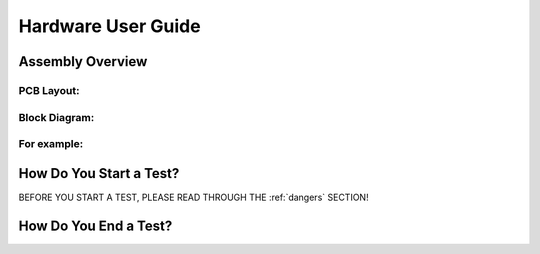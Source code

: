 Hardware User Guide
=================

Assembly Overview
-------

PCB Layout:
^^^^^^

Block Diagram: 
^^^^^^
.. image:: images/Pressure_Rig_Block_Diagram.jpg
   :width: 600
   :alt: Alternative Text

For example:
^^^^^^

How Do You Start a Test?
------

BEFORE YOU START A TEST, PLEASE READ THROUGH THE :ref:`dangers` SECTION!

How Do You End a Test?
------
